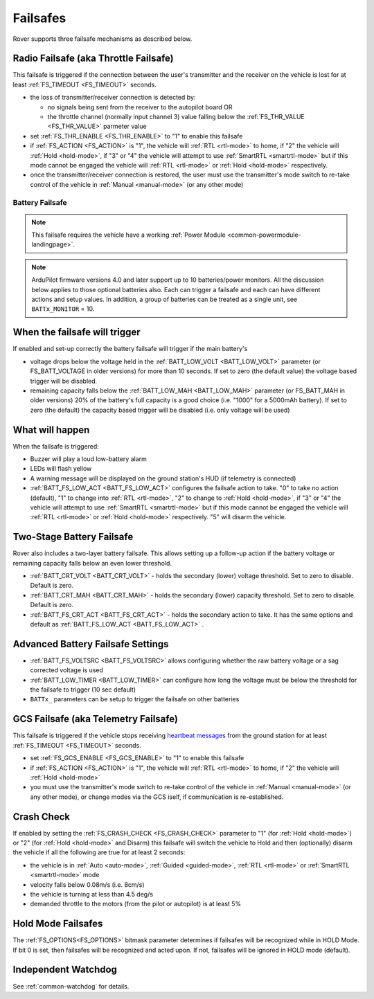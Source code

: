 .. _rover-failsafes:

=========
Failsafes
=========

Rover supports three failsafe mechanisms as described below.

Radio Failsafe (aka Throttle Failsafe)
--------------------------------------

.. image:: ../images/rover-failsafe-rc.jpg
    :target: ../_images/rover-failsafe-rc.jpg

This failsafe is triggered if the connection between the user's transmitter and the receiver on the vehicle is lost for at least :ref:`FS_TIMEOUT <FS_TIMEOUT>` seconds.

- the loss of transmitter/receiver connection is detected by:

  - no signals being sent from the receiver to the autopilot board OR
  - the throttle channel (normally input channel 3) value falling below the :ref:`FS_THR_VALUE <FS_THR_VALUE>` parmeter value

- set :ref:`FS_THR_ENABLE <FS_THR_ENABLE>` to "1" to enable this failsafe
- if :ref:`FS_ACTION <FS_ACTION>` is "1", the vehicle will :ref:`RTL <rtl-mode>` to home, if "2" the vehicle will :ref:`Hold <hold-mode>`, if "3" or "4" the vehicle will attempt to use :ref:`SmartRTL <smartrtl-mode>` but if this mode cannot be engaged the vehicle will :ref:`RTL <rtl-mode>` or :ref:`Hold <hold-mode>` respectively.
- once the transmitter/receiver connection is restored, the user must use the transmitter's mode switch to re-take control of the vehicle in :ref:`Manual <manual-mode>` (or any other mode)

Battery Failsafe
~~~~~~~~~~~~~~~~

.. note::

    This failsafe requires the vehicle have a working :ref:`Power Module <common-powermodule-landingpage>`.

.. note:: ArduPilot firmware versions 4.0 and later support up to 10 batteries/power monitors. All the  discussion below applies to those optional batteries also. Each can trigger a failsafe and each can have different actions and setup values. In addition, a group of batteries can be treated as a single unit, see ``BATTx_MONITOR`` = 10.

When the failsafe will trigger
------------------------------

If enabled and set-up correctly the battery failsafe will trigger if the main battery's

-  voltage drops below the voltage held in the :ref:`BATT_LOW_VOLT <BATT_LOW_VOLT>` parameter (or FS_BATT_VOLTAGE in older versions) for more than 10 seconds. If set to zero (the default value) the voltage based trigger will be disabled.
-  remaining capacity falls below the :ref:`BATT_LOW_MAH <BATT_LOW_MAH>` parameter (or FS_BATT_MAH in older versions) 20% of the battery's full capacity is a good choice (i.e. "1000" for a 5000mAh battery).  If set to zero (the default) the capacity based trigger will be disabled (i.e. only voltage will be used)

What will happen
----------------

When the failsafe is triggered:

-  Buzzer will play a loud low-battery alarm
-  LEDs will flash yellow
-  A warning message will be displayed on the ground station's HUD (if telemetry is connected)
-  :ref:`BATT_FS_LOW_ACT <BATT_FS_LOW_ACT>` configures the failsafe action to take.  "0" to take no action (default), "1" to change into :ref:`RTL <rtl-mode>`, "2" to change to :ref:`Hold <hold-mode>`, if "3" or "4" the vehicle will attempt to use :ref:`SmartRTL <smartrtl-mode>` but if this mode cannot be engaged the vehicle will :ref:`RTL <rtl-mode>` or :ref:`Hold <hold-mode>` respectively.  "5" will disarm the vehicle.

Two-Stage Battery Failsafe
--------------------------

Rover also includes a two-layer battery failsafe.  This allows setting up a follow-up action if the battery voltage or remaining capacity falls below an even lower threshold.

- :ref:`BATT_CRT_VOLT <BATT_CRT_VOLT>` - holds the secondary (lower) voltage threshold.  Set to zero to disable. Default is zero.
- :ref:`BATT_CRT_MAH <BATT_CRT_MAH>` - holds the secondary (lower) capacity threshold.  Set to zero to disable. Default is zero.
- :ref:`BATT_FS_CRT_ACT <BATT_FS_CRT_ACT>` - holds the secondary action to take. It has the same options and default as :ref:`BATT_FS_LOW_ACT <BATT_FS_LOW_ACT>` .

Advanced Battery Failsafe Settings
----------------------------------

- :ref:`BATT_FS_VOLTSRC <BATT_FS_VOLTSRC>` allows configuring whether the raw battery voltage or a sag corrected voltage is used
- :ref:`BATT_LOW_TIMER <BATT_LOW_TIMER>` can configure how long the voltage must be below the threshold for the failsafe to trigger (10 sec default)
- ``BATTx_`` parameters can be setup to trigger the failsafe on other batteries

GCS Failsafe (aka Telemetry Failsafe)
-------------------------------------

This failsafe is triggered if the vehicle stops receiving `heartbeat messages <https://mavlink.io/en/messages/common.html#HEARTBEAT>`__ from the ground station for at least :ref:`FS_TIMEOUT <FS_TIMEOUT>` seconds.

- set :ref:`FS_GCS_ENABLE <FS_GCS_ENABLE>` to "1" to enable this failsafe
- if :ref:`FS_ACTION <FS_ACTION>` is "1", the vehicle will :ref:`RTL <rtl-mode>` to home, if "2" the vehicle will :ref:`Hold <hold-mode>`
- you must use the transmitter's mode switch to re-take control of the vehicle in :ref:`Manual <manual-mode>` (or any other mode), or change modes via the GCS iself, if communication is re-established.

Crash Check
-----------

If enabled by setting the :ref:`FS_CRASH_CHECK <FS_CRASH_CHECK>` parameter to "1" (for :ref:`Hold <hold-mode>`) or "2" (for :ref:`Hold <hold-mode>` and Disarm) this failsafe will switch the vehicle to Hold and then (optionally) disarm the vehicle if all the following are true for at least 2 seconds:

- the vehicle is in :ref:`Auto <auto-mode>`, :ref:`Guided <guided-mode>`, :ref:`RTL <rtl-mode>` or :ref:`SmartRTL <smartrtl-mode>` mode
- velocity falls below 0.08m/s (i.e. 8cm/s)
- the vehicle is turning at less than 4.5 deg/s
- demanded throttle to the motors (from the pilot or autopilot) is at least 5%

Hold Mode Failsafes
-------------------

The :ref:`FS_OPTIONS<FS_OPTIONS>` bitmask parameter determines if failsafes will be recognized while in HOLD Mode. If bit 0 is set, then failsafes will be recognized and acted upon. If not, failsafes will be ignored in HOLD mode (default).

Independent Watchdog
--------------------

See :ref:`common-watchdog` for details.
